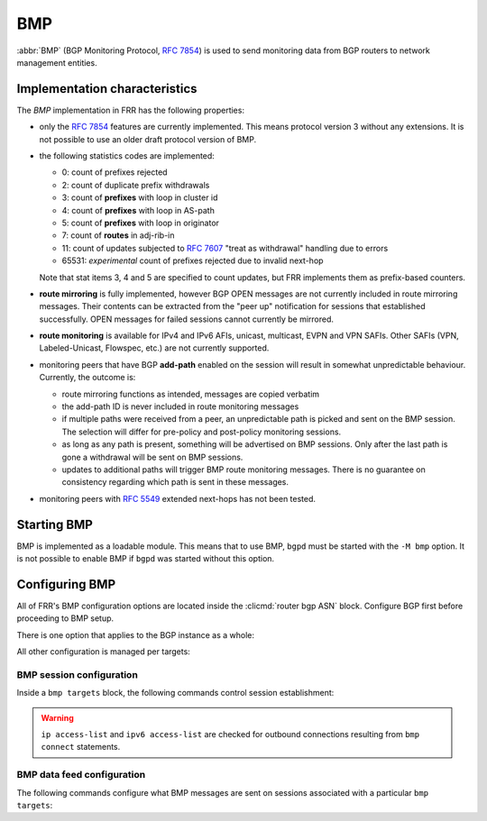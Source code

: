 .. _bmp:

***
BMP
***

:abbr:`BMP` (BGP Monitoring Protocol, :rfc:`7854`) is used to send monitoring
data from BGP routers to network management entities.

Implementation characteristics
==============================

The `BMP` implementation in FRR has the following properties:

- only the :rfc:`7854` features are currently implemented.  This means protocol
  version 3 without any extensions.  It is not possible to use an older draft
  protocol version of BMP.

- the following statistics codes are implemented:

  - 0: count of prefixes rejected
  - 2: count of duplicate prefix withdrawals
  - 3: count of **prefixes** with loop in cluster id
  - 4: count of **prefixes** with loop in AS-path
  - 5: count of **prefixes** with loop in originator
  - 7: count of **routes** in adj-rib-in
  - 11: count of updates subjected to :rfc:`7607` "treat as withdrawal"
    handling due to errors
  - 65531: *experimental* count of prefixes rejected due to invalid next-hop

  Note that stat items 3, 4 and 5 are specified to count updates, but FRR
  implements them as prefix-based counters.

- **route mirroring** is fully implemented, however BGP OPEN messages are not
  currently included in route mirroring messages.  Their contents can be
  extracted from the "peer up" notification for sessions that established
  successfully.  OPEN messages for failed sessions cannot currently be
  mirrored.

- **route monitoring** is available for IPv4 and IPv6 AFIs, unicast, multicast,
  EVPN and VPN SAFIs. Other SAFIs (VPN, Labeled-Unicast, Flowspec, etc.) are not
  currently supported.

- monitoring peers that have BGP **add-path** enabled on the session will
  result in somewhat unpredictable behaviour.  Currently, the outcome is:

  - route mirroring functions as intended, messages are copied verbatim
  - the add-path ID is never included in route monitoring messages
  - if multiple paths were received from a peer, an unpredictable path is
    picked and sent on the BMP session.  The selection will differ for
    pre-policy and post-policy monitoring sessions.
  - as long as any path is present, something will be advertised on BMP
    sessions.  Only after the last path is gone a withdrawal will be sent on
    BMP sessions.
  - updates to additional paths will trigger BMP route monitoring messages.
    There is no guarantee on consistency regarding which path is sent in these
    messages.

- monitoring peers with :rfc:`5549` extended next-hops has not been tested.

Starting BMP
============

BMP is implemented as a loadable module.  This means that to use BMP, ``bgpd``
must be started with the ``-M bmp`` option.  It is not possible to enable BMP
if ``bgpd`` was started without this option.

Configuring BMP
===============

All of FRR's BMP configuration options are located inside the
:clicmd:`router bgp ASN` block.  Configure BGP first before proceeding to BMP
setup.

There is one option that applies to the BGP instance as a whole:

.. clicmd:: bmp mirror buffer-limit(0-4294967294)

   This sets the maximum amount of memory used for buffering BGP messages
   (updates, keepalives, ...) for sending in BMP Route Mirroring.

   The buffer is for the entire BGP instance; if multiple BMP targets are
   configured they reference the same buffer and do not consume additional
   memory.  Queue overhead is included in accounting this memory, so the
   actual space available for BGP messages is slightly less than the value
   configured here.

   If the buffer fills up, the oldest messages are removed from the buffer and
   any BMP sessions where the now-removed messages were still pending have
   their **entire** queue flushed and a "Mirroring Messages Lost" BMP message
   is sent.

   BMP Route Monitoring is not affected by this option.

All other configuration is managed per targets:

.. clicmd:: bmp targets NAME

   Create/delete a targets group.  As implied by the plural name, targets may
   cover multiple outbound active BMP sessions as well as inbound passive
   listeners.

   If BMP sessions have the same configuration, putting them in the same
   ``bmp targets`` will reduce overhead.

BMP session configuration
-------------------------

Inside a ``bmp targets`` block, the following commands control session
establishment:


.. clicmd:: bmp connect HOSTNAME port (1-65535) {min-retry MSEC|max-retry MSEC} [source-interface WORD]

   Add/remove an active outbound BMP session.  HOSTNAME is resolved via DNS,
   if multiple addresses are returned they are tried in nondeterministic
   order.  Only one connection will be established even if multiple addresses
   are returned.  ``min-retry`` and ``max-retry`` specify (in milliseconds)
   bounds for exponential backoff. ``source-interface`` is the local interface on
   which the connection has to bind.

.. warning::

   ``ip access-list`` and ``ipv6 access-list`` are checked for outbound
   connections resulting from ``bmp connect`` statements.

.. clicmd:: bmp listener <X:X::X:X|A.B.C.D> port (1-65535)

   Accept incoming BMP sessions on the specified address and port.  You can
   use ``0.0.0.0`` and ``::`` to listen on all IPv4/IPv6 addresses.

.. clicmd:: ip access-list NAME
.. clicmd:: ipv6 access-list NAME

   Restrict BMP sessions to the addresses allowed by the respective access
   lists.  The access lists are checked for both passive and active BMP
   sessions.  Changes do not affect currently established sessions.

BMP data feed configuration
---------------------------

The following commands configure what BMP messages are sent on sessions
associated with a particular ``bmp targets``:

.. clicmd:: bmp stats [interval (100-86400000)]

   Send BMP Statistics (counter) messages at the specified interval (in
   milliseconds.)

.. clicmd:: bmp stats send-experimental

   Send BMP Statistics (counter) messages whose code is defined as
   experimental (in the [65531-65534] range).

.. clicmd:: bmp monitor AFI SAFI <pre-policy|post-policy|loc-rib>

   Perform Route Monitoring for the specified AFI and SAFI.  Only IPv4 and
   IPv6 are currently valid for AFI. SAFI valid values are currently
   unicast, multicast, evpn and vpn.
   Other AFI/SAFI combinations may be added in the future.

   All BGP neighbors are included in Route Monitoring.  Options to select
   a subset of BGP sessions may be added in the future.

.. clicmd:: bmp mirror

   Perform Route Mirroring for all BGP neighbors.  Since this provides a
   direct feed of BGP messages, there are no AFI/SAFI options to be
   configured.

   All BGP neighbors are included in Route Mirroring.  Options to select
   a subset of BGP sessions may be added in the future.
